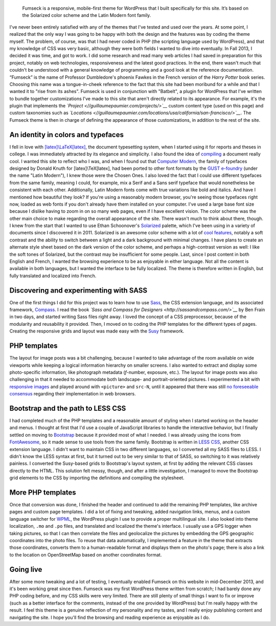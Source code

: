 .. title: Fumseck
.. category: projects-en
.. subtitle: the Solarized WordPress theme
.. slug: fumseck
.. date: 2013-10-24T00:00:00
.. end: 2014-01-06T00:00:00
.. image: /images/devices-fumseck.jpg
.. roles: designer, developer
.. tags: PHP, WordPress, Solarized, Latin Modern, coding, design

.. highlights::

    Fumseck is a responsive, mobile-first theme for WordPress that I built specifically for this site. It’s based on the Solarized color scheme and the Latin Modern font family.


I've never been entirely satisfied with any of the themes that I've
tested and used over the years. At some point, I realized that the only
way I was going to be happy with both the design and the features was by
coding the theme myself. The problem, of course, was that I had never
coded in PHP (the scripting language used by WordPress), and that my
knowledge of CSS was very basic, although they were both fields I wanted
to dive into eventually. In Fall 2013, I decided it was time, and got to
work. I did some research and read many web articles I had saved in
preparation for this project, notably on web technologies,
responsiveness and the latest good practices. In the end, there wasn't
much that couldn't be understood with a general knowledge of programming
and a good look at the reference documentation. “Fumseck” is the name of
Professor Dumbledore's phoenix Fawkes in the French version of the
*Harry Potter* book series. Choosing this name was a tongue-in-cheek
reference to the fact that this site had been moribund for a while and
that I wanted it to "rise from its ashes". Fumseck is used in
conjunction with "Batbelt", a plugin for WordPress that I've written to
bundle together customizations I've made to this site that aren't
directly related to its appearance. For example, it's the plugin that
implements the *`Project <//guillaumepaumier.com/projects/>`__* custom
content type (used on this page) and custom taxonomies such as
*`Locations <//guillaumepaumier.com/locations/usa/california/san-francisco/>`__*.
The Fumseck theme is then in charge of defining the appearance of those
customizations, in addition to the rest of the site.

An identity in colors and typefaces
===================================

I fell in love with
`[latex]\\LaTeX[latex] <https://en.wikipedia.org/wiki/LaTeX>`__, the
document typesetting system, when I started using it for reports and
theses in college. I was immediately attracted by its elegance and
simplicity. I also found the idea of
`compiling <https://en.wikipedia.org/wiki/Compiler>`__ a document really
cool. I wanted this site to reflect who I was, and when I found out that
`Computer Modern <https://en.wikipedia.org/wiki/Computer_Modern>`__, the
family of typefaces designed by Donald Knuth for [latex]\\TeX[latex],
had been ported to other font formats by the `GUST
e-foundry <http://www.gust.org.pl/projects/e-foundry/index_html>`__
(under the name "Latin Modern"), I knew those were the Chosen Ones. I
also loved the fact that I could use different typefaces from the same
family, meaning I could, for example, mix a Serif and a Sans serif
typeface that would nonetheless be consistent with each other.
Additionally, Latin Modern fonts come with true variations like bold and
italics. And have I mentioned how beautiful they look? If you're using a
reasonably modern browser, you're seeing those typefaces right now,
loaded as web fonts if you don't already have them installed on your
computer. I've used a large base font size because I dislike having to
zoom in on so many web pages, even if I have excellent vision. The color
scheme was the other main choice to make regarding the overall
appearance of the site. There wasn't much to think about there, though.
I knew from the start that I wanted to use Ethan Schoonover's
`Solarized <http://ethanschoonover.com/solarized>`__ palette, which I've
been using in a variety of documents since I discovered it in 2011.
Solarized is an awesome color scheme with a lot of `cool
features <http://ethanschoonover.com/solarized#features>`__, notably a
soft contrast and the ability to switch between a light and a dark
background with minimal changes. I have plans to create an alternate
style sheet based on the dark version of the color scheme, and perhaps a
high-contrast version as well: I like the soft tones of Solarized, but
the contrast may be insufficient for some people. Last, since I post
content in both English and French, I wanted the browsing experience to
be as enjoyable in either language. Not all the content is available in
both languages, but I wanted the interface to be fully localized. The
theme is therefore written in English, but fully translated and
localized into French.

Discovering and experimenting with SASS
=======================================

One of the first things I did for this project was to learn how to use
`Sass <http://sass-lang.com/>`__, the CSS extension language, and its
associated framework, `Compass <http://compass-style.org/>`__. I read
the book *`Sass and Compass for
Designers <http://sassandcompass.com/>`__* by Ben Frain in two days, and
started writing Sass files right away. I loved the concept of a CSS
preprocessor, because of the modularity and reusability it provided.
Then, I moved on to coding the PHP templates for the different types of
pages. Creating the responsive grids and layout was made easy with the
`Susy <http://susy.oddbird.net/>`__ framework.

PHP templates
=============

The layout for image posts was a bit challenging, because I wanted to
take advantage of the room available on wide viewports while keeping a
logical information hierarchy on smaller screens. I also wanted to
extract and display some photo-specific information, like photograph
metadata (*f*-number, exposure, etc.). The layout for image posts was
also challenging in that it needed to accommodate both landscape- and
portrait-oriented pictures. I experimented a bit with `responsive
images <http://responsiveimages.org/>`__ and played around with
``<picture>`` and ``src-N``, until it appeared that there was still `no
foreseeable
consensus <http://html5doctor.com/responsive-images-end-of-year-report/>`__
regarding their implementation in web browsers.

Bootstrap and the path to LESS CSS
==================================

I had completed much of the PHP templates and a reasonable amount of
styling when I started working on the header and menus. I thought at
first that I'd use a couple of JavaScript libraries to handle the
interactive behavior, but I finally settled on moving to
`Bootstrap <http://getbootstrap.com/>`__ because it provided most of
what I needed. I was already using the icons from
`FontAwesome <http://fontawesome.io/>`__, so it made sense to use tools
from the same family. Bootstrap is written in `LESS
CSS <http://lesscss.org/>`__, another CSS extension language. I didn't
want to maintain CSS in two different languages, so I converted all my
SASS files to LESS. I didn't know the LESS syntax at first, but it
turned out to be very similar to that of SASS, so switching to it was
relatively painless. I converted the Susy-based grids to Bootstrap's
layout system, at first by adding the relevant CSS classes directly to
the HTML. This solution felt messy, though, and after a little
investigation, I managed to move the Bootstrap grid elements to the CSS
by importing the definitions and compiling the stylesheet.

More PHP templates
==================

Once that conversion was done, I finished the header and continued to
add the remaining PHP templates, like archive pages and custom page
templates. I did a lot of fixing and tweaking, added navigation links,
menus, and a custom language switcher for `WPML <http://wpml.org/>`__,
the WordPress plugin I use to provide a proper multilingual site. I also
looked into theme localization, ``.mo`` and ``.po`` files, and
translated and localized the theme's interface. I usually use a GPS
logger when taking pictures, so that I can then correlate the files and
geolocalize the pictures by embedding the GPS geographic coordinates
into the photo files. To reuse that data automatically, I implemented a
feature in the theme that extracts those coordinates, converts them to a
human-readable format and displays them on the photo's page; there is
also a link to the location on OpenStreetMap based on another
coordinates format.

Going live
==========

After some more tweaking and a lot of testing, I eventually enabled
Fumseck on this website in mid-December 2013, and it's been working
great since then. Fumseck was my first WordPress theme written from
scratch; I had barely done any PHP coding before, and my CSS skills were
very limited. There are still plenty of small things I want to fix or
improve (such as a better interface for the comments, instead of the one
provided by WordPress) but I'm really happy with the result. I feel this
theme is a genuine reflection of my personality and my tastes, and I
really enjoy publishing content and navigating the site. I hope you'll
find the browsing and reading experience as enjoyable as I do.
